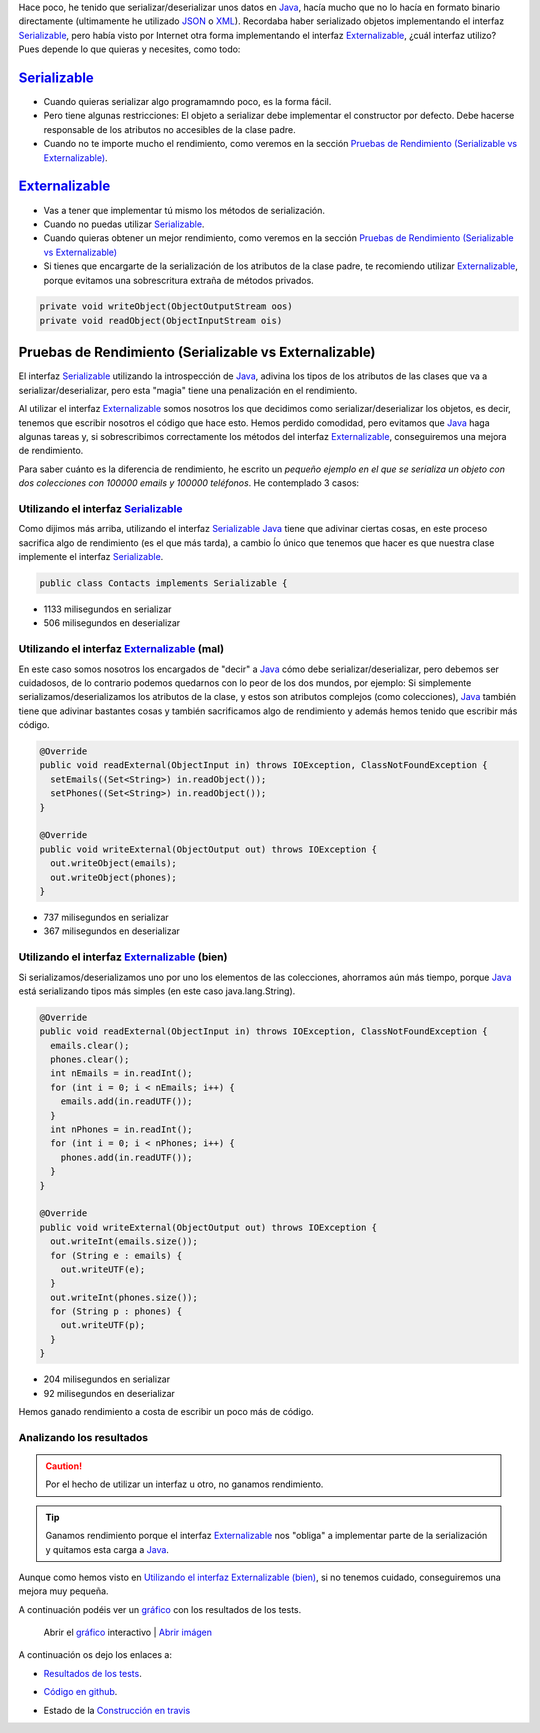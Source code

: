 .. title: Comparación de rendimientos entre distintas formas de serialización en Java
.. slug: serialization-java-serializable-externalizable
.. date: 2014/05/13 17:00:00
.. tags: Java
.. link: 
.. description: Comparación de rendimientos entre distintas formas de serialización en Java 
.. type: text


Hace poco, he tenido que serializar/deserializar unos datos en Java_, hacía mucho que no lo hacía en formato binario directamente (ultimamente he utilizado JSON_ o XML_). Recordaba haber serializado objetos implementando el interfaz Serializable_, pero había visto por Internet otra forma implementando el interfaz Externalizable_, ¿cuál interfaz utilizo? Pues depende lo que quieras y necesites, como todo:

Serializable_
=======================

- Cuando quieras serializar algo programamndo poco, es la forma fácil. 
- Pero tiene algunas restricciones: El objeto a serializar debe implementar el constructor por defecto. Debe hacerse responsable de los atributos no accesibles de la clase padre.
- Cuando no te importe mucho el rendimiento, como veremos en la sección `Pruebas de Rendimiento (Serializable vs Externalizable)`_.

Externalizable_
=======================

- Vas a tener que implementar tú mismo los métodos de serialización. 
- Cuando no puedas utilizar Serializable_.
- Cuando quieras obtener un mejor rendimiento, como veremos en la sección `Pruebas de Rendimiento (Serializable vs Externalizable)`_
- Si tienes que encargarte de la serialización de los atributos de la clase padre, te recomiendo utilizar Externalizable_, porque evitamos una sobrescritura extraña de métodos privados.
   
.. code-block:: java

  private void writeObject(ObjectOutputStream oos)
  private void readObject(ObjectInputStream ois)


Pruebas de Rendimiento (Serializable vs Externalizable)
========================================================

El interfaz Serializable_ utilizando la introspección de Java_, adivina los tipos de los atributos de las clases que va a serializar/deserializar, pero esta "magia" tiene una penalización en el rendimiento. 

Al utilizar el interfaz Externalizable_ somos nosotros los que decidimos como serializar/deserializar los objetos, es decir, tenemos que escribir nosotros el código que hace esto. Hemos perdido comodidad, pero evitamos que Java_ haga algunas tareas y, si sobrescribimos correctamente los métodos del interfaz Externalizable_, conseguiremos una mejora de rendimiento. 

Para saber cuánto es la diferencia de rendimiento, he escrito un `pequeño ejemplo en el que se serializa un objeto con dos colecciones con 100000 emails y 100000 teléfonos`. He contemplado 3 casos:

Utilizando el interfaz Serializable_
-------------------------------------

Como dijimos más arriba, utilizando el interfaz Serializable_ Java_ tiene que adivinar ciertas cosas, en este proceso sacrifica algo de rendimiento (es el que más tarda), a cambio ĺo único que tenemos que hacer es que nuestra clase implemente el interfaz Serializable_.
  
.. code-block:: java
   
   public class Contacts implements Serializable {

- 1133 milisegundos en serializar
- 506  milisegundos en deserializar
  

Utilizando el interfaz Externalizable_ (mal)
---------------------------------------------

En este caso somos nosotros los encargados de "decir" a Java_ cómo debe serializar/deserializar, pero debemos ser cuidadosos, de lo contrario podemos quedarnos con lo peor de los dos mundos, por ejemplo: Si simplemente serializamos/deserializamos los atributos de la clase, y estos son atributos complejos (como colecciones), Java_ también tiene que adivinar bastantes cosas y también sacrificamos algo de rendimiento y además hemos tenido que escribir más código. 

.. code-block:: java

  @Override
  public void readExternal(ObjectInput in) throws IOException, ClassNotFoundException {
    setEmails((Set<String>) in.readObject());
    setPhones((Set<String>) in.readObject());
  }

  @Override
  public void writeExternal(ObjectOutput out) throws IOException {
    out.writeObject(emails);
    out.writeObject(phones);
  }

  
- 737 milisegundos en serializar
- 367 milisegundos en deserializar
      
Utilizando el interfaz Externalizable_ (bien)
----------------------------------------------

Si serializamos/deserializamos uno por uno los elementos de las colecciones, ahorramos aún más tiempo, porque Java_ está serializando tipos más simples (en este caso java.lang.String).

.. code-block:: java

  @Override
  public void readExternal(ObjectInput in) throws IOException, ClassNotFoundException {
    emails.clear();
    phones.clear();
    int nEmails = in.readInt();
    for (int i = 0; i < nEmails; i++) {
      emails.add(in.readUTF());
    }
    int nPhones = in.readInt();
    for (int i = 0; i < nPhones; i++) {
      phones.add(in.readUTF());
    }
  }

  @Override
  public void writeExternal(ObjectOutput out) throws IOException {
    out.writeInt(emails.size());
    for (String e : emails) {
      out.writeUTF(e);
    }
    out.writeInt(phones.size());
    for (String p : phones) {
      out.writeUTF(p);
    }
  }

- 204 milisegundos en serializar
- 92  milisegundos en deserializar
      
Hemos ganado rendimiento a costa de escribir un poco más de código. 


Analizando los resultados
--------------------------

.. caution::
   Por el hecho de utilizar un interfaz u otro, no ganamos rendimiento. 

.. tip::
   Ganamos rendimiento porque el interfaz Externalizable_ nos "obliga" a implementar parte de la serialización y quitamos esta carga a Java_. 

Aunque como hemos visto en `Utilizando el interfaz Externalizable (bien)`_, si no tenemos cuidado, conseguiremos una mejora muy pequeña. 

A continuación podéis ver un `gráfico`_ con los resultados de los tests.

.. figure:: https://docs.google.com/spreadsheets/d/1V9p6shPMpSr7RcaTruXpj_0ZQUpVjMFdeh7AnObaBL8/embed/oimg?id=1V9p6shPMpSr7RcaTruXpj_0ZQUpVjMFdeh7AnObaBL8&oid=2110613848&zx=t87gu6ve3lan
   :alt: Gráfico con los resultados
   :width: 80%

   Abrir el `gráfico`_ interactivo | `Abrir imágen`_


A continuación os dejo los enlaces a:

- `Resultados de los tests`_.
- `Código en github`_.
- Estado de la `Construcción en travis`_
  
  .. image:: https://travis-ci.org/carlosvin/serializations-performance-java.svg?branch=master


.. _`Código en github`: https://github.com/carlosvin/serializations-performance-java/
.. _`Resultados de los tests`: http://carlosvin.github.io/serializations-performance-java/reports/tests/classes/com.diky.contacts.SerializationTest.html
.. _`pequeño ejemplo en el que se serializa un objeto con dos colecciones con 100000 emails y 100000 teléfonos`: http://carlosvin.github.io/serializations-performance-java/
.. _Java: http://www.java.com/
.. _JSON: http://www.json.org/
.. _XML: http://en.wikipedia.org/wiki/XML
.. _Serializable: http://docs.oracle.com/javase/7/docs/api/java/io/Serializable.html
.. _Externalizable: http://docs.oracle.com/javase/7/docs/api/java/io/Externalizable.html
.. _`gráfico`: https://docs.google.com/spreadsheets/d/1V9p6shPMpSr7RcaTruXpj_0ZQUpVjMFdeh7AnObaBL8/gviz/chartiframe?oid=2110613848
.. _`Abrir imágen`: https://docs.google.com/spreadsheets/d/1V9p6shPMpSr7RcaTruXpj_0ZQUpVjMFdeh7AnObaBL8/embed/oimg?id=1V9p6shPMpSr7RcaTruXpj_0ZQUpVjMFdeh7AnObaBL8&oid=2110613848&zx=t87gu6ve3lan
.. _`Construcción en travis`:  https://travis-ci.org/carlosvin/serializations-performance-java